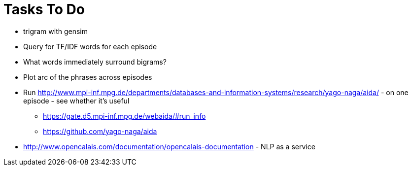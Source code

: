 = Tasks To Do

* trigram with gensim
* Query for TF/IDF words for each episode
* What words immediately surround bigrams?
* Plot arc of the phrases across episodes
* Run http://www.mpi-inf.mpg.de/departments/databases-and-information-systems/research/yago-naga/aida/ - on one episode - see whether it's useful
  ** https://gate.d5.mpi-inf.mpg.de/webaida/#run_info
  ** https://github.com/yago-naga/aida
* http://www.opencalais.com/documentation/opencalais-documentation - NLP as a service
